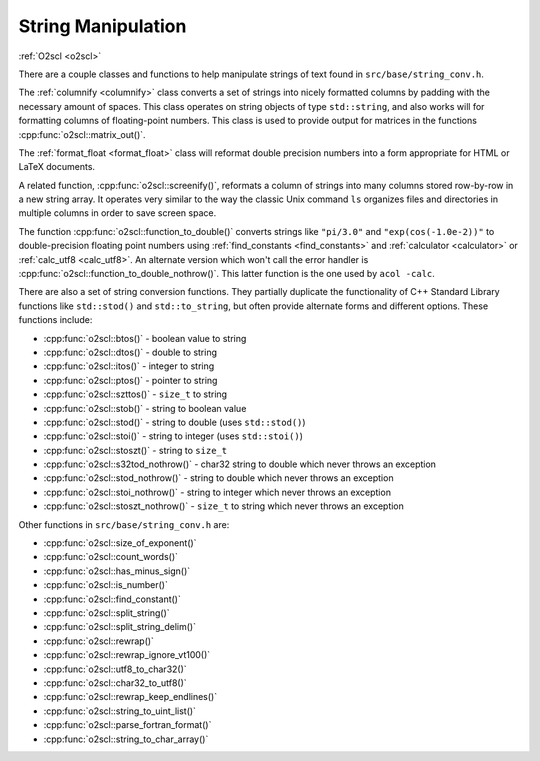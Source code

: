 String Manipulation
===================

:ref:`O2scl <o2scl>`

There are a couple classes and functions to help manipulate strings of
text found in ``src/base/string_conv.h``. 

The :ref:`columnify <columnify>` class converts a set of strings into
nicely formatted columns by padding with the necessary amount of
spaces. This class operates on string objects of type ``std::string``,
and also works will for formatting columns of floating-point numbers.
This class is used to provide output for matrices in the functions
:cpp:func:`o2scl::matrix_out()`.

The :ref:`format_float <format_float>` class will reformat double
precision numbers into a form appropriate for HTML or LaTeX documents.

A related function, :cpp:func:`o2scl::screenify()`, reformats a column
of strings into many columns stored row-by-row in a new string array.
It operates very similar to the way the classic Unix command ``ls``
organizes files and directories in multiple columns in order to save
screen space.
    
The function :cpp:func:`o2scl::function_to_double()` converts strings
like ``"pi/3.0"`` and ``"exp(cos(-1.0e-2))"`` to double-precision
floating point numbers using :ref:`find_constants <find_constants>`
and :ref:`calculator <calculator>` or :ref:`calc_utf8 <calc_utf8>`. An
alternate version which won't call the error handler is
:cpp:func:`o2scl::function_to_double_nothrow()`. This latter function
is the one used by ``acol -calc``.

There are also a set of string conversion functions. They partially
duplicate the functionality of C++ Standard Library functions like
``std::stod()`` and ``std::to_string``, but often provide alternate
forms and different options. These functions include:

- :cpp:func:`o2scl::btos()` - boolean value to string
- :cpp:func:`o2scl::dtos()` - double to string 
- :cpp:func:`o2scl::itos()` - integer to string
- :cpp:func:`o2scl::ptos()` - pointer to string
- :cpp:func:`o2scl::szttos()` - ``size_t`` to string
- :cpp:func:`o2scl::stob()` - string to boolean value
- :cpp:func:`o2scl::stod()` - string to double 
  (uses ``std::stod()``)
- :cpp:func:`o2scl::stoi()` - string to integer 
  (uses ``std::stoi()``)
- :cpp:func:`o2scl::stoszt()` - string to ``size_t``
- :cpp:func:`o2scl::s32tod_nothrow()` - char32 string to double which never
  throws an exception
- :cpp:func:`o2scl::stod_nothrow()` - string to double which never
  throws an exception
- :cpp:func:`o2scl::stoi_nothrow()` - string to integer which never
  throws an exception
- :cpp:func:`o2scl::stoszt_nothrow()` - ``size_t`` to string which never
  throws an exception

Other functions in ``src/base/string_conv.h`` are:

- :cpp:func:`o2scl::size_of_exponent()`
- :cpp:func:`o2scl::count_words()`
- :cpp:func:`o2scl::has_minus_sign()`
- :cpp:func:`o2scl::is_number()`
- :cpp:func:`o2scl::find_constant()`
- :cpp:func:`o2scl::split_string()`
- :cpp:func:`o2scl::split_string_delim()`
- :cpp:func:`o2scl::rewrap()`
- :cpp:func:`o2scl::rewrap_ignore_vt100()`
- :cpp:func:`o2scl::utf8_to_char32()`
- :cpp:func:`o2scl::char32_to_utf8()`
- :cpp:func:`o2scl::rewrap_keep_endlines()`
- :cpp:func:`o2scl::string_to_uint_list()`
- :cpp:func:`o2scl::parse_fortran_format()`
- :cpp:func:`o2scl::string_to_char_array()`

